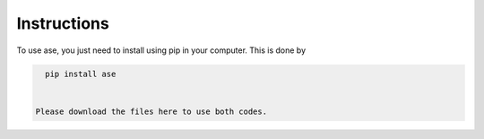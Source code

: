 Instructions
==================


To use ase, you just need to install using pip in your computer. This is done by

.. code-block:: pyhon

   pip install ase
   
   
 Please download the files here to use both codes. 
